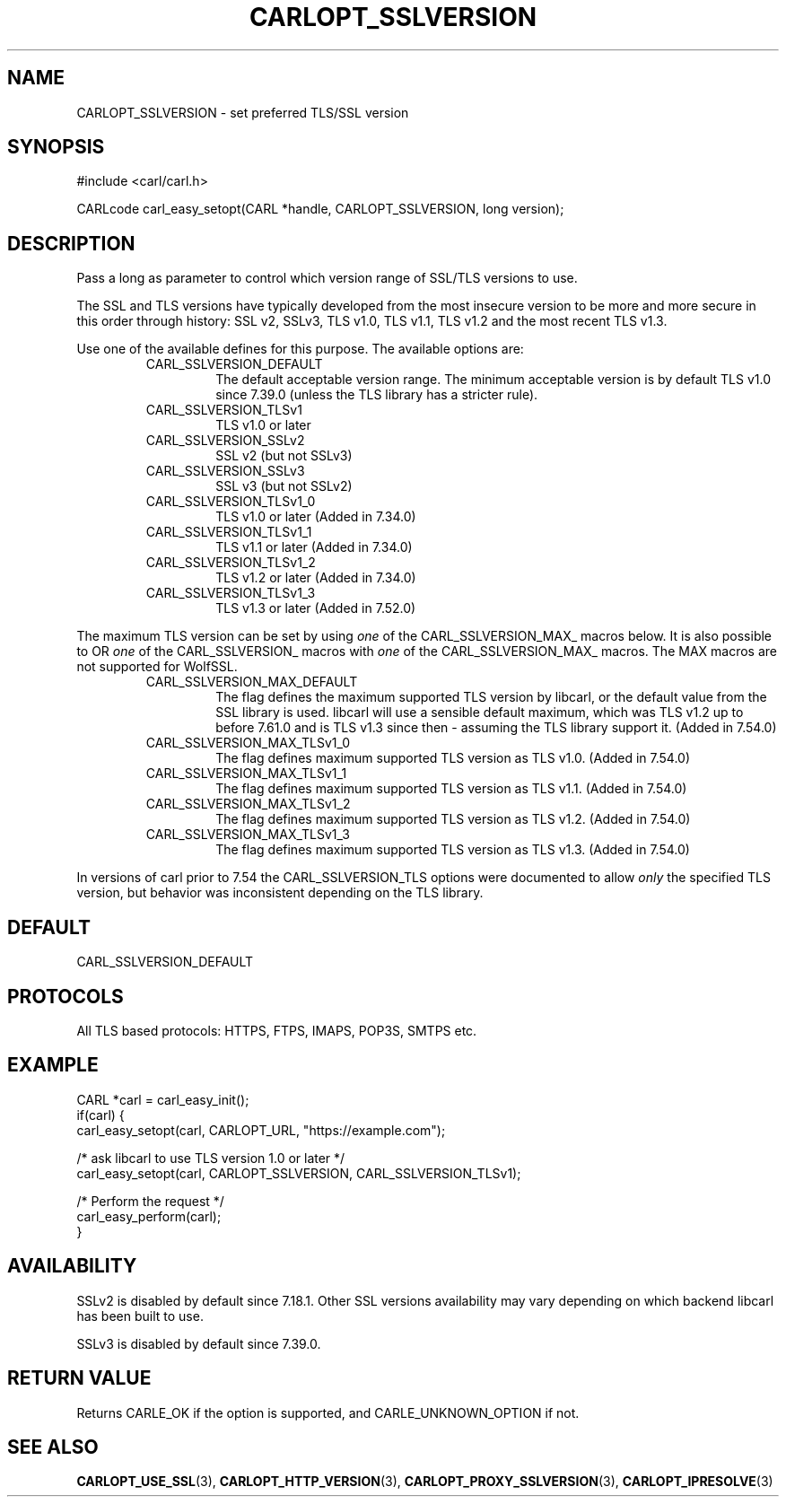 .\" **************************************************************************
.\" *                                  _   _ ____  _
.\" *  Project                     ___| | | |  _ \| |
.\" *                             / __| | | | |_) | |
.\" *                            | (__| |_| |  _ <| |___
.\" *                             \___|\___/|_| \_\_____|
.\" *
.\" * Copyright (C) 1998 - 2019, 2018, Daniel Stenberg, <daniel@haxx.se>, et al.
.\" *
.\" * This software is licensed as described in the file COPYING, which
.\" * you should have received as part of this distribution. The terms
.\" * are also available at https://carl.se/docs/copyright.html.
.\" *
.\" * You may opt to use, copy, modify, merge, publish, distribute and/or sell
.\" * copies of the Software, and permit persons to whom the Software is
.\" * furnished to do so, under the terms of the COPYING file.
.\" *
.\" * This software is distributed on an "AS IS" basis, WITHOUT WARRANTY OF ANY
.\" * KIND, either express or implied.
.\" *
.\" **************************************************************************
.\"
.TH CARLOPT_SSLVERSION 3 "17 Jun 2014" "libcarl 7.37.0" "carl_easy_setopt options"
.SH NAME
CARLOPT_SSLVERSION \- set preferred TLS/SSL version
.SH SYNOPSIS
#include <carl/carl.h>

CARLcode carl_easy_setopt(CARL *handle, CARLOPT_SSLVERSION, long version);
.SH DESCRIPTION
Pass a long as parameter to control which version range of SSL/TLS versions to
use.

The SSL and TLS versions have typically developed from the most insecure
version to be more and more secure in this order through history: SSL v2,
SSLv3, TLS v1.0, TLS v1.1, TLS v1.2 and the most recent TLS v1.3.

Use one of the available defines for this purpose. The available options are:
.RS
.IP CARL_SSLVERSION_DEFAULT
The default acceptable version range. The minimum acceptable version is by
default TLS v1.0 since 7.39.0 (unless the TLS library has a stricter rule).
.IP CARL_SSLVERSION_TLSv1
TLS v1.0 or later
.IP CARL_SSLVERSION_SSLv2
SSL v2 (but not SSLv3)
.IP CARL_SSLVERSION_SSLv3
SSL v3 (but not SSLv2)
.IP CARL_SSLVERSION_TLSv1_0
TLS v1.0 or later (Added in 7.34.0)
.IP CARL_SSLVERSION_TLSv1_1
TLS v1.1 or later (Added in 7.34.0)
.IP CARL_SSLVERSION_TLSv1_2
TLS v1.2 or later (Added in 7.34.0)
.IP CARL_SSLVERSION_TLSv1_3
TLS v1.3 or later (Added in 7.52.0)
.RE

The maximum TLS version can be set by using \fIone\fP of the
CARL_SSLVERSION_MAX_ macros below. It is also possible to OR \fIone\fP of the
CARL_SSLVERSION_ macros with \fIone\fP of the CARL_SSLVERSION_MAX_ macros.
The MAX macros are not supported for WolfSSL.
.RS
.IP CARL_SSLVERSION_MAX_DEFAULT
The flag defines the maximum supported TLS version by libcarl, or the default
value from the SSL library is used. libcarl will use a sensible default
maximum, which was TLS v1.2 up to before 7.61.0 and is TLS v1.3 since then -
assuming the TLS library support it. (Added in 7.54.0)
.IP CARL_SSLVERSION_MAX_TLSv1_0
The flag defines maximum supported TLS version as TLS v1.0.
(Added in 7.54.0)
.IP CARL_SSLVERSION_MAX_TLSv1_1
The flag defines maximum supported TLS version as TLS v1.1.
(Added in 7.54.0)
.IP CARL_SSLVERSION_MAX_TLSv1_2
The flag defines maximum supported TLS version as TLS v1.2.
(Added in 7.54.0)
.IP CARL_SSLVERSION_MAX_TLSv1_3
The flag defines maximum supported TLS version as TLS v1.3.
(Added in 7.54.0)
.RE

In versions of carl prior to 7.54 the CARL_SSLVERSION_TLS options were
documented to allow \fIonly\fP the specified TLS version, but behavior was
inconsistent depending on the TLS library.

.SH DEFAULT
CARL_SSLVERSION_DEFAULT
.SH PROTOCOLS
All TLS based protocols: HTTPS, FTPS, IMAPS, POP3S, SMTPS etc.
.SH EXAMPLE
.nf
CARL *carl = carl_easy_init();
if(carl) {
  carl_easy_setopt(carl, CARLOPT_URL, "https://example.com");

  /* ask libcarl to use TLS version 1.0 or later */
  carl_easy_setopt(carl, CARLOPT_SSLVERSION, CARL_SSLVERSION_TLSv1);

  /* Perform the request */
  carl_easy_perform(carl);
}
.fi
.SH AVAILABILITY
SSLv2 is disabled by default since 7.18.1. Other SSL versions availability may
vary depending on which backend libcarl has been built to use.

SSLv3 is disabled by default since 7.39.0.
.SH RETURN VALUE
Returns CARLE_OK if the option is supported, and CARLE_UNKNOWN_OPTION if not.
.SH "SEE ALSO"
.BR CARLOPT_USE_SSL "(3), " CARLOPT_HTTP_VERSION "(3), "
.BR CARLOPT_PROXY_SSLVERSION "(3), " CARLOPT_IPRESOLVE "(3) "
